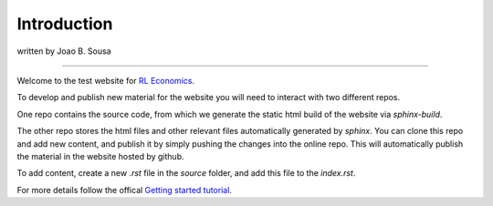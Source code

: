 ============
Introduction 
============

written by Joao B. Sousa

-------------

Welcome to the test website for `RL Economics <https://rlecon.github.io/website-test.github.io/>`_.

To develop and publish new material for the website you will need to interact
with two different repos. 

One repo contains the source code, from which we generate the static html build
of the website via `sphinx-build`. 

The other repo stores the html files and other relevant files automatically
generated by `sphinx`.  
You can clone this repo and add new content, and publish it by simply
pushing the changes into the online repo. This will automatically publish the
material in the website hosted by github. 

To add content, create a new `.rst` file in the `source` folder, and add this
file to the `index.rst`. 

For more details follow the offical `Getting started tutorial
<https://www.sphinx-doc.org/en/master/usage/quickstart.html#defining-document-structure/>`_. 





   

